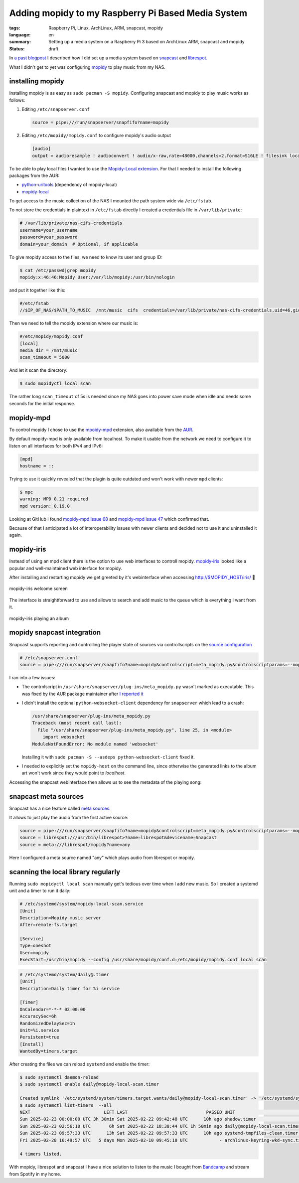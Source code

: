 Adding mopidy to my Raspberry Pi Based Media System
===================================================

:tags: Raspberry Pi, Linux, ArchLinux, ARM, snapcast, mopidy
:language: en
:summary: Setting up a media system on a Raspberry Pi 3 based on ArchLinux ARM, snapcast and mopidy
:status: draft

In `a past blogpost
<https://blog.rnstlr.ch/creating-a-raspberry-pi-based-media-system.html>`_ I
described how I did set up a media system based on `snapcast
<https://github.com/badaix/snapcast>`_ and `librespot
<https://github.com/librespot-org/librespot>`_.

What I didn't get to yet was configuring `mopidy <https://mopidy.com/>`_ to
play music from my NAS.

installing mopidy
-----------------

Installing mopidy is as easy as ``sudo pacman -S mopidy``. Configuring snapcast
and mopidy to play music works as follows:

1. Editing ``/etc/snapserver.conf``

   .. code-block:: ini

      source = pipe:///run/snapserver/snapfifo?name=mopidy

2. Editing ``/etc/mopidy/mopidy.conf`` to configure mopidy's audio output

   .. code-block:: ini

      [audio]
      output = audioresample ! audioconvert ! audio/x-raw,rate=48000,channels=2,format=S16LE ! filesink location=/run/snapserver/snapfifo

To be able to play local files I wanted to use the `Mopidy-Local extension
<https://mopidy.com/ext/local/>`_. For that I needed to install the
following packages from the AUR:

- `python-uritools <https://aur.archlinux.org/packages/python-uritools>`_ (dependency of mopidy-local)
- `mopidy-local <https://aur.archlinux.org/packages/mopidy-local>`_

To get access to the music collection of the NAS I mounted the path system wide
via ``/etc/fstab``.

To not store the credentials in plaintext in ``/etc/fstab`` directly I created
a credentials file in ``/var/lib/private``:

.. code-block:: ini

   # /var/lib/private/nas-cifs-credentials
   username=your_username
   password=your_password
   domain=your_domain  # Optional, if applicable

To give mopidy access to the files, we need to know its user and group ID:

.. code-block:: text

   $ cat /etc/passwd|grep mopidy
   mopidy:x:46:46:Mopidy User:/var/lib/mopidy:/usr/bin/nologin

and put it together like this:

.. code-block:: text

   #/etc/fstab
   //$IP_OF_NAS/$PATH_TO_MUSIC  /mnt/music  cifs  credentials=/var/lib/private/nas-cifs-credentials,uid=46,gid=46  0  0

Then we need to tell the mopidy extension where our music is:

.. code-block:: ini

   #/etc/mopidy/mopidy.conf
   [local]
   media_dir = /mnt/music
   scan_timeout = 5000

And let it scan the directory:

.. code-block:: text

   $ sudo mopidyctl local scan

The rather long ``scan_timeout`` of 5s is needed since my NAS goes into power
save mode when idle and needs some seconds for the initial response.

mopidy-mpd
----------

To control mopidy I chose to use the `mpoidy-mpd
<https://mopidy.com/ext/mpd/>`_ extension, also available from the `AUR
<https://aur.archlinux.org/packages/mopidy-mpd>`_.

By default mopidy-mpd is only available from localhost. To make it usable from
the network we need to configure it to listen on all interfaces for both IPv4
and IPv6:

.. code-block:: ini

   [mpd]
   hostname = ::

Trying to use it quickly revealed that the plugin is quite outdated and won't
work with newer ``mpd`` clients:

.. code-block:: text

   $ mpc
   warning: MPD 0.21 required
   mpd version: 0.19.0

Looking at GitHub I found `mopidy-mpd issue 68
<https://github.com/mopidy/mopidy-mpd/issues/68>`_ and `mopidy-mpd issue 47
<https://github.com/mopidy/mopidy-mpd/issues/47>`_ which confirmed that.

Because of that I anticipated a lot of interoperability issues with newer
clients and decided not to use it and uninstalled it again.

mopidy-iris
-----------

Instead of using an mpd client there is the option to use web interfaces to
controll mopidy. `mopidy-iris <https://github.com/jaedb/Iris/>`_ looked like a
popular and well-maintained web interface for mopidy.

After installing and restarting mopidy we get greeted by it's webinterface when
accessing http://$MOPIDY_HOST/iris/  🎉

.. figure:: {static}/images/mopidy/mopidy-iris-welcome.png
    :target: {static}/images/mopidy/mopidy-iris-welcome.png
    :alt: mopidy-iris welcome screen
    :align: center
    :width: 60%
    :figwidth: 100%

    mopidy-iris welcome screen

The interface is straightforward to use and allows to search and add music to
the queue which is everything I want from it.

.. figure:: {static}/images/mopidy/mopidy-playback.png
    :target: {static}/images/mopidy/mopidy-playback.png
    :alt: mopidy-iris playback
    :align: center
    :width: 60%
    :figwidth: 100%

    mopidy-iris playing an album

mopidy snapcast integration
---------------------------

Snapcast supports reporting and controlling the player state of sources via
controllscripts on the `source configuration
<https://github.com/badaix/snapcast/blob/develop/doc/configuration.md#sources>`_

.. code-block:: ini

   # /etc/snapserver.conf
   source = pipe:///run/snapserver/snapfifo?name=mopidy&controlscript=meta_mopidy.py&controlscriptparams=--mopidy-host=muzikskatolo.home

I ran into a few issues:

- The controlscript in ``/usr/share/snapserver/plug-ins/meta_mopidy.py``
  wasn't marked as executable. This was fixed by the AUR package maintainer
  after `I reported it
  <https://aur.archlinux.org/packages/snapcast#comment-1008816>`_

- I didn't install the optional ``python-websocket-client`` dependency for
  ``snapserver`` which lead to a crash:

  .. code-block:: python

     /usr/share/snapserver/plug-ins/meta_mopidy.py
     Traceback (most recent call last):
       File "/usr/share/snapserver/plug-ins/meta_mopidy.py", line 25, in <module>
         import websocket
     ModuleNotFoundError: No module named 'websocket'

  Installing it with ``sudo pacman -S --asdeps python-websocket-client`` fixed it.

- I needed to explicitly set the ``mopidy-host`` on the command line, since
  otherwise the generated links to the album art won't work since they would
  point to `localhost`.


Accessing the snapcast webinterface then allows us to see the metadata of the
playing song:

.. figure:: {static}/images/mopidy/mopidy-snapcast-integration.png
    :target: {static}/images/mopidy/mopidy-snapcast-integration.png
    :alt: mopidy metadata of the playing song displayed in the snapcast web interface
    :align: center
    :width: 60%
    :figwidth: 100%

snapcast meta sources
---------------------

Snapcast has a nice feature called `meta sources
<https://github.com/badaix/snapcast/blob/develop/doc/configuration.md#meta>`_.

It allows to just play the audio from the first active source:

.. code-block:: ini

   source = pipe:///run/snapserver/snapfifo?name=mopidy&controlscript=meta_mopidy.py&controlscriptparams=--mopidy-host=muzikskatolo.home
   source = librespot:///usr/bin/librespot>?name=librespot&devicename=Snapcast
   source = meta:///librespot/mopidy?name=any

Here I configured a meta source named "any" which plays audio from librespot or
mopidy.

scanning the local library regularly
------------------------------------

Running ``sudo mopidyctl local scan`` manually get's tedious over time when I
add new music. So I created a systemd unit and a timer to run it daily:


.. code-block:: ini

   # /etc/systemd/system/mopidy-local-scan.service
   [Unit]
   Description=Mopidy music server
   After=remote-fs.target

   [Service]
   Type=oneshot
   User=mopidy
   ExecStart=/usr/bin/mopidy --config /usr/share/mopidy/conf.d:/etc/mopidy/mopidy.conf local scan

.. code-block:: ini

   # /etc/systemd/system/daily@.timer
   [Unit]
   Description=Daily timer for %i service

   [Timer]
   OnCalendar=*-*-* 02:00:00
   AccuracySec=6h
   RandomizedDelaySec=1h
   Unit=%i.service
   Persistent=true
   [Install]
   WantedBy=timers.target


After creating the files we can reload ``systemd`` and enable the timer:

.. code-block:: text

   $ sudo systemctl daemon-reload
   $ sudo systemctl enable daily@mopidy-local-scan.timer

   Created symlink '/etc/systemd/system/timers.target.wants/daily@mopidy-local-scan.timer' -> '/etc/systemd/system/daily@.timer'.
   $ sudo systemctl list-timers  --all
   NEXT                            LEFT LAST                              PASSED UNIT                             ACTIVATES
   Sun 2025-02-23 00:00:00 UTC 3h 30min Sat 2025-02-22 09:42:48 UTC      10h ago shadow.timer                     shadow.service
   Sun 2025-02-23 02:56:10 UTC       6h Sat 2025-02-22 18:38:44 UTC 1h 50min ago daily@mopidy-local-scan.timer    mopidy-local-scan.service
   Sun 2025-02-23 09:57:33 UTC      13h Sat 2025-02-22 09:57:33 UTC      10h ago systemd-tmpfiles-clean.timer     systemd-tmpfiles-clean.service
   Fri 2025-02-28 16:49:57 UTC   5 days Mon 2025-02-10 09:45:18 UTC            - archlinux-keyring-wkd-sync.timer archlinux-keyring-wkd-sync.service

   4 timers listed.

With mopidy, librespot and snapcast I have a nice solution to listen to the
music I bought from `Bandcamp <https://bandcamp.com/>`_ and stream from Spotify
in my home.

